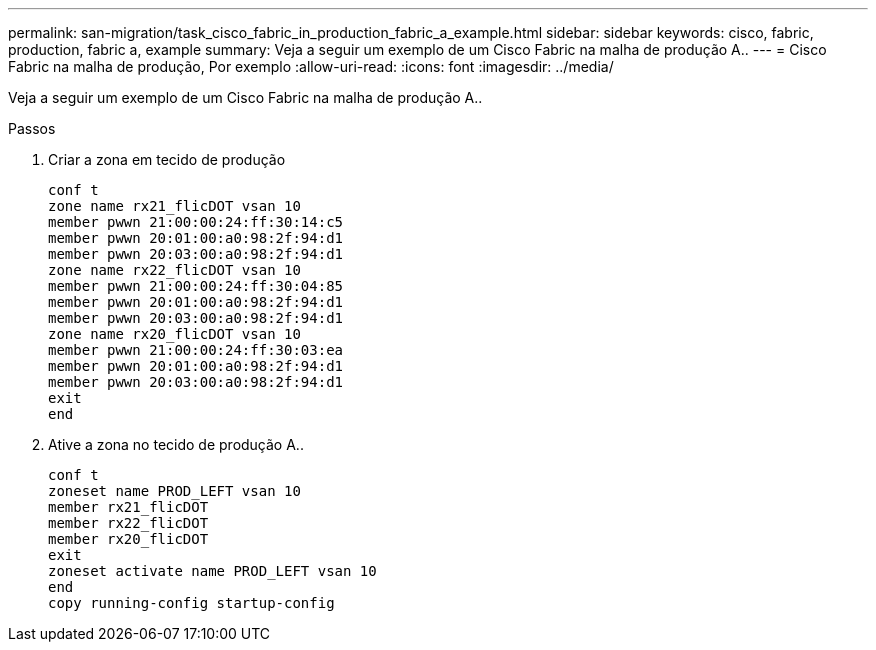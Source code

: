 ---
permalink: san-migration/task_cisco_fabric_in_production_fabric_a_example.html 
sidebar: sidebar 
keywords: cisco, fabric, production, fabric a, example 
summary: Veja a seguir um exemplo de um Cisco Fabric na malha de produção A.. 
---
= Cisco Fabric na malha de produção, Por exemplo
:allow-uri-read: 
:icons: font
:imagesdir: ../media/


[role="lead"]
Veja a seguir um exemplo de um Cisco Fabric na malha de produção A..

.Passos
. Criar a zona em tecido de produção
+
[listing]
----
conf t
zone name rx21_flicDOT vsan 10
member pwwn 21:00:00:24:ff:30:14:c5
member pwwn 20:01:00:a0:98:2f:94:d1
member pwwn 20:03:00:a0:98:2f:94:d1
zone name rx22_flicDOT vsan 10
member pwwn 21:00:00:24:ff:30:04:85
member pwwn 20:01:00:a0:98:2f:94:d1
member pwwn 20:03:00:a0:98:2f:94:d1
zone name rx20_flicDOT vsan 10
member pwwn 21:00:00:24:ff:30:03:ea
member pwwn 20:01:00:a0:98:2f:94:d1
member pwwn 20:03:00:a0:98:2f:94:d1
exit
end
----
. Ative a zona no tecido de produção A..
+
[listing]
----
conf t
zoneset name PROD_LEFT vsan 10
member rx21_flicDOT
member rx22_flicDOT
member rx20_flicDOT
exit
zoneset activate name PROD_LEFT vsan 10
end
copy running-config startup-config
----


